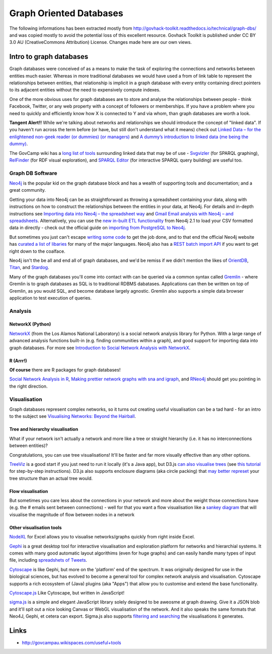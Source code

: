 Graph Oriented Databases
========================

The following informations has been extracted mostly from http://govhack-toolkit.readthedocs.io/technical/graph-dbs/ and was copied mostly to avoid the potential loss of this excellent resource. Govhack Toolkit is published under CC BY 3.0 AU (CreativeCommons Attribution) License. Changes made here are our own views.

Intro to graph databases
::::::::::::::::::::::::

Graph databases were conceived of as a means to make the task of
exploring the connections and networks between entities much easier.
Whereas in more traditional databases we would have used a from of link
table to represent the relationships between entities, that relationship
is implicit in a graph database with every entity containing direct
pointers to its adjacent entities without the need to expensively
compute indexes.

One of the more obvious uses for graph databases are to store and
analyse the relationships between people - think Facebook, Twitter, or
any web property with a concept of followers or memberships. If you have
a problem where you need to quickly and efficiently know how X is
connected to Y and via whom, than graph databases are worth a look.

**Tangent Alert!!** While we're talking about networks and relationships
we should introduce the concept of "linked data". If you haven't run
across the term before (or have, but still don't understand what it
means) check out `Linked Data – for the enlightened non-geek reader (or
dummies) (or managers) <http://hangingtogether.org/?p=1943>`__ and `A
dummy’s introduction to linked data (me being the
dummy) <http://mediastandardstrust.org/blog/a-dummys-introduction-to-linked-data-me-being-the-dummy/>`__.

The GovCamp wiki has a `long list of
tools <http://govcampau.wikispaces.com/useful+tools>`__ surrounding
linked data that may be of use -
`Svgvizler <http://dev.data2000.no/sgvizler/>`__ (for SPARQL graphing),
`RelFinder <http://www.visualdataweb.org/relfinder.php>`__ (for RDF
visual exploration), and `SPARQL
Editor <http://openuplabs.tso.co.uk/demos/sparqleditor>`__ (for
interactive SPARQL query building) are useful too.

Graph DB Software
-----------------

`Neo4j <http://neo4j.com/>`__ is the popular kid on the graph database
block and has a wealth of supporting tools and documentation; and a
great community.

Getting your data into Neo4j can be as straightforward as throwing a
spreadsheet containing your data, along with instructions on how to
construct the relationships between the entities in your data, at Neo4j.
For details and in-depth instructions see `Importing data into Neo4j –
the spreadsheet
way <http://neo4j.com/blog/importing-data-into-neo4j-the-spreadsheet-way/>`__
and `Gmail Email analysis with Neo4j – and
spreadsheets <http://neo4j.com/blog/gmail-email-analysis-with-neo4j-and-spreadsheets/>`__.
Alternatively, you can use the `new in-built ETL
functionality <http://www.slideshare.net/maxdemarzi/etl-into-neo4j>`__
from Neo4j 2.1 to load your CSV formatted data in directly - check out
the official guide on `importing from PostgreSQL to
Neo4j <Import%20Data%20Into%20Neo4j>`__.

But sometimes you just can't escape `writing some
code <http://www.slideshare.net/maxdemarzi/etl-into-neo4j>`__ to get the
job done, and to that end the official Neo4j website has `curated a list
of libaries <http://neo4j.com/developer/language-guides/>`__ for many of
the major languages. Neo4j also has a `REST batch import
API <http://neo4j.com/docs/milestone/rest-api-batch-ops.html>`__ if you
want to get right down to the coalface.

Neo4j isn't the be all and end all of graph databases, and we'd be
remiss if we didn't mention the likes of
`OrientDB <http://www.orientechnologies.com/>`__,
`Titan <http://thinkaurelius.github.io/titan/>`__, and
`Stardog <http://stardog.com/>`__.

Many of the graph databases you'll come into contact with can be queried
via a common syntax called
`Gremlin <https://github.com/tinkerpop/gremlin/wiki>`__ - where Gremlin
is to graph databases as SQL is to traditional RDBMS dabatases.
Applications can then be written on top of Gremlin, as you would SQL,
and become database largely agnostic. Gremlin also supports a simple
data browser application to test execution of queries.

Analysis
--------

NetworkX (Python)
.................

`NetworkX <http://networkx.lanl.gov/index.html>`__ (from the Los Alamos
National Laboratory) is a social network analysis library for Python.
With a large range of advanced analysis functions built-in (e.g. finding
communities within a graph), and good support for importing data into
graph databases. For more see `Introduction to Social Network Analysis
with
NetworkX <http://www.cl.cam.ac.uk/~cm542/teaching/2011/stna-pdfs/stna-lecture11.pdf>`__.

R (Arrr!)
.........

**Of course** there are R packages for graph databases!

`Social Network Analysis in
R <http://www.slideshare.net/ianmcook/social-network-analysis-in-r>`__,
`Making prettier network graphs with sna and
igraph <http://is-r.tumblr.com/post/38240018815/making-prettier-network-graphs-with-sna-and-igraph>`__,
and `RNeo4j <http://nicolewhite.github.io/RNeo4j/>`__ should get you
pointing in the right direction.

Visualisation
-------------

Graph databases represent complex networks, so it turns out creating
useful visualisation can be a tad hard - for an intro to the subject see
`Visualising Networks: Beyond the
Hairball <http://www.slideshare.net/OReillyStrata/visualizing-networks-beyond-the-hairball>`__.

Tree and hierarchy visualisation
................................

What if your network isn't actually a network and more like a tree or
straight hierarchy (i.e. it has no interconnections between entities)?

Congratulations, you can use tree visualisations! It'll be faster and
far more visually effective than any other options.

`TreeViz <http://www.randelshofer.ch/treeviz/>`__ is a good start if you
just need to run it locally (it's a Java app), but D3.js `can also
visualise trees <http://bl.ocks.org/mbostock/4063550>`__ (see `this
tutorial <http://blog.pixelingene.com/2011/07/building-a-tree-diagram-in-d3-js/>`__
for step-by-step instructions). D3.js also supports enclosure diagrams
(aka circle packing) that `may better
represet <http://bl.ocks.org/mbostock/4063530>`__ your tree structure
than an actual tree would.

Flow visualisation
..................

But sometimes you care less about the connections in your network and
more about the weight those connections have (e.g. the # emails sent
between connections) - well for that you want a flow visualisation like
a `sankey diagram <http://bost.ocks.org/mike/sankey/>`__ that will
visualise the magnitude of flow between nodes in a network

Other visualisation tools
.........................

`NodeXL <http://nodexl.codeplex.com/>`__ for Excel allows you to
visualise networks/graphs quickly from right inside Excel.

`Gephi <http://gephi.github.io/>`__ is a great desktop tool for
interactive visualisation and exploration platform for networks and
hierarchial systems. It comes with many good automatic layout
algorithims (even for huge graphs) and can easily handle many types of
input file, including `spreadshets of
Tweets <http://dfreelon.org/2013/04/26/spreadsheet-converts-tweets-for-social-network-analysis-in-gephi/>`__.

`Cytoscape <http://www.cytoscape.org/>`__ is like Gephi, but more on the
'platform' end of the spectrum. It was originally designed for use in
the biological sciences, but has evolved to become a general tool for
complex network analysis and visualisation. Cytoscape supports a rich
ecosystem of (Java) plugins (aka "Apps") that allow you to customise and
extend the base functionality.

`Cytoscape.js <https://github.com/cytoscape/cytoscape.js>`__ Like
Cytoscape, but written in JavaScript!

`sigma.js <http://sigmajs.org/>`__ is a simple and elegant JavaScript
library solely designed to be aweosme at graph drawing. Give it a JSON
blob and it'll spit out a nice looking Canvas or WebGL visualisation of
the network. And it also speaks the same formats that Neo4J, Gephi, et
cetera can export. Sigma.js also supports `filtering and
searching <https://github.com/jacomyal/osdc2012-sigmajs-demo>`__ the
visualisations it generates.

Links
:::::

* http://govcampau.wikispaces.com/useful+tools
